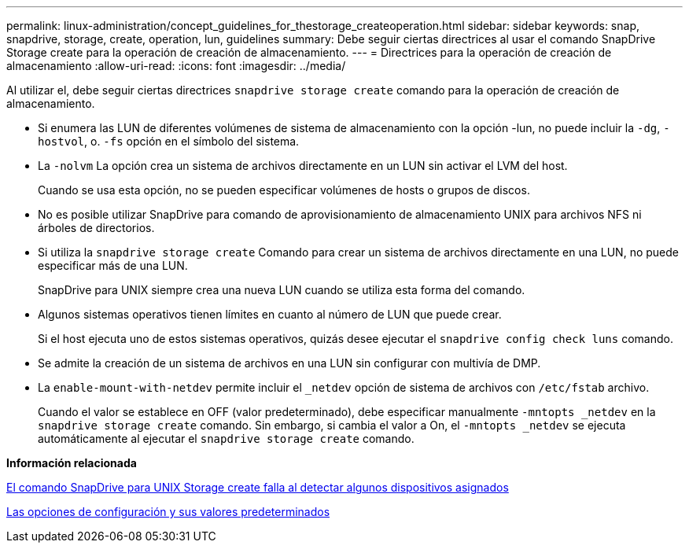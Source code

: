 ---
permalink: linux-administration/concept_guidelines_for_thestorage_createoperation.html 
sidebar: sidebar 
keywords: snap, snapdrive, storage, create, operation, lun, guidelines 
summary: Debe seguir ciertas directrices al usar el comando SnapDrive Storage create para la operación de creación de almacenamiento. 
---
= Directrices para la operación de creación de almacenamiento
:allow-uri-read: 
:icons: font
:imagesdir: ../media/


[role="lead"]
Al utilizar el, debe seguir ciertas directrices `snapdrive storage create` comando para la operación de creación de almacenamiento.

* Si enumera las LUN de diferentes volúmenes de sistema de almacenamiento con la opción -lun, no puede incluir la `-dg`, `-hostvol`, o. `-fs` opción en el símbolo del sistema.
* La `-nolvm` La opción crea un sistema de archivos directamente en un LUN sin activar el LVM del host.
+
Cuando se usa esta opción, no se pueden especificar volúmenes de hosts o grupos de discos.

* No es posible utilizar SnapDrive para comando de aprovisionamiento de almacenamiento UNIX para archivos NFS ni árboles de directorios.
* Si utiliza la `snapdrive storage create` Comando para crear un sistema de archivos directamente en una LUN, no puede especificar más de una LUN.
+
SnapDrive para UNIX siempre crea una nueva LUN cuando se utiliza esta forma del comando.

* Algunos sistemas operativos tienen límites en cuanto al número de LUN que puede crear.
+
Si el host ejecuta uno de estos sistemas operativos, quizás desee ejecutar el `snapdrive config check luns` comando.

* Se admite la creación de un sistema de archivos en una LUN sin configurar con multivía de DMP.
* La `enable-mount-with-netdev` permite incluir el `_netdev` opción de sistema de archivos con `/etc/fstab` archivo.
+
Cuando el valor se establece en OFF (valor predeterminado), debe especificar manualmente `-mntopts _netdev` en la `snapdrive storage create` comando. Sin embargo, si cambia el valor a On, el `-mntopts _netdev` se ejecuta automáticamente al ejecutar el `snapdrive storage create` comando.



*Información relacionada*

xref:concept_snapdrive_create_comand_fails_while_discovering_mapped_devices.adoc[El comando SnapDrive para UNIX Storage create falla al detectar algunos dispositivos asignados]

xref:concept_configuration_options_and_their_default_values.adoc[Las opciones de configuración y sus valores predeterminados]
